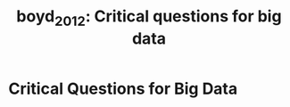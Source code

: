 #+TITLE: boyd_2012: Critical questions for big data
#+roam_key: cite:boyd_2012
#+roam_tags: lit

* Critical Questions for Big Data
  :PROPERTIES:
  :Custom_ID: boyd_2012
  :URL: http://dx.doi.org/10.1080/1369118X.2012.678878
  :AUTHOR:   boyd, danah and Crawford, Kate
  :NOTER_DOCUMENT: ../papers/boyd_2012.pdf
  :NOTER_PAGE: 1
  :TITLE:    Critical Questions for Big Data
  :BTYPE:    article
  :YEAR:     2012
  :VOLUME:   15
  :NUMBER:   5
  :MONTH:    Jun
  :PAGES:    662–679
  :ISSN:     1468-4462
  :DOI:      10.1080/1369118x.2012.678878
  :JOURNAL:  Information, Communication & Society
  :PUBLISHER: Informa UK Limited
  :END:

